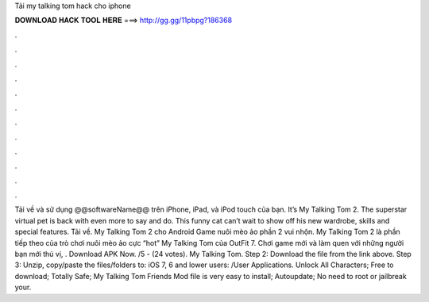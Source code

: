 Tải my talking tom hack cho iphone

𝐃𝐎𝐖𝐍𝐋𝐎𝐀𝐃 𝐇𝐀𝐂𝐊 𝐓𝐎𝐎𝐋 𝐇𝐄𝐑𝐄 ===> http://gg.gg/11pbpg?186368

.

.

.

.

.

.

.

.

.

.

.

.

Tải về và sử dụng @@softwareName@@ trên iPhone, iPad, và iPod touch của bạn. ‎It’s My Talking Tom 2. The superstar virtual pet is back with even more to say and do. This funny cat can’t wait to show off his new wardrobe, skills and special features. Tải về. My Talking Tom 2 cho Android Game nuôi mèo ảo phần 2 vui nhộn. My Talking Tom 2 là phần tiếp theo của trò chơi nuôi mèo ảo cực “hot” My Talking Tom của OutFit 7. Chơi game mới và làm quen với những người bạn mới thú vị, . Download APK Now. /5 - (24 votes). My Talking Tom. Step 2: Download the file from the link above. Step 3: Unzip, copy/paste the files/folders to: iOS 7, 6 and lower users: /User Applications. Unlock All Characters; Free to download; Totally Safe; My Talking Tom Friends Mod file is very easy to install; Autoupdate; No need to root or jailbreak your.